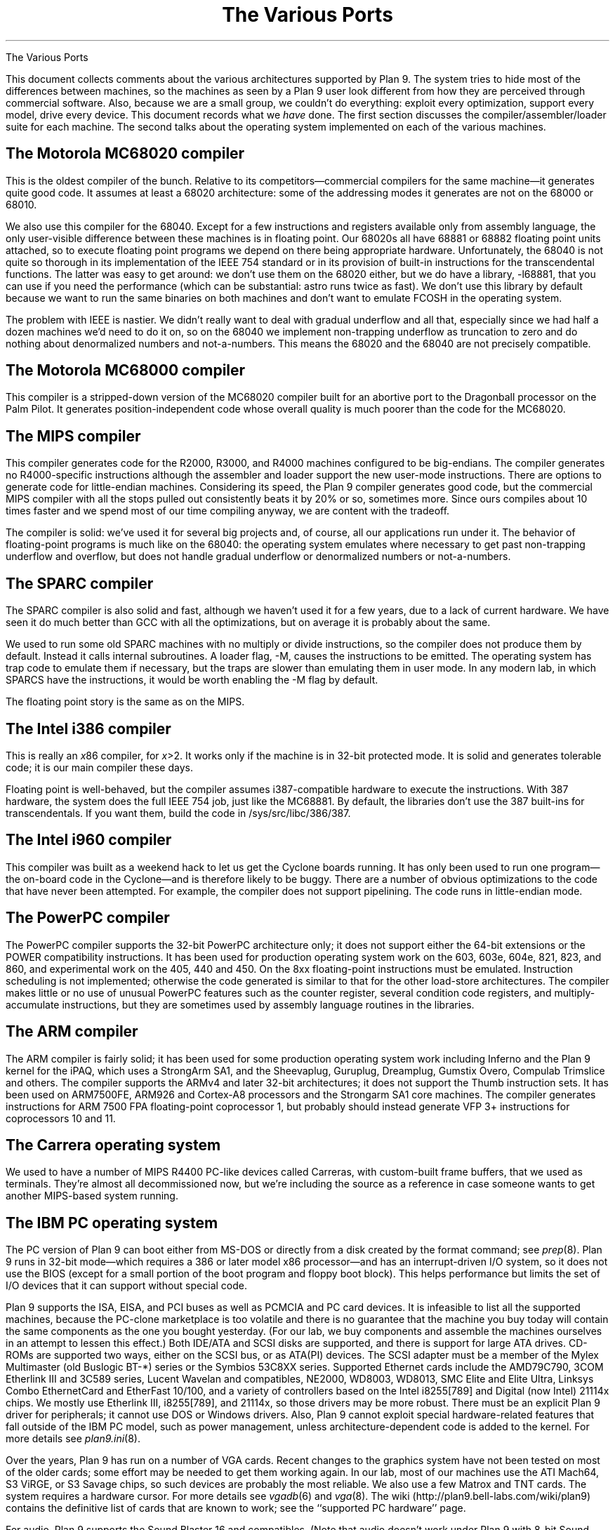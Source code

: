.HTML "The Various Ports
.TL
The Various Ports
.PP
This document collects comments about the various
architectures supported by Plan 9.
The system tries to hide most of the differences between machines,
so the machines as seen by a Plan 9
user look different from how they are perceived through commercial software.
Also, because we are a small group, we couldn't do everything:
exploit every optimization, support every model,
drive every device.
This document records what we
.I have
done.
The first section discusses the compiler/assembler/loader suite for each machine.
The second talks about
the operating system implemented on each of the various
machines.
.SH
The Motorola MC68020 compiler
.PP
This is the oldest compiler of the bunch.  Relative to its
competitors\(emcommercial compilers for the same machine\(emit generates
quite good code.
It assumes at least a 68020 architecture: some of the addressing
modes it generates are not on the 68000 or 68010.
.PP
We also use this compiler for the 68040.  Except for a few
instructions and registers available only from assembly language,
the only user-visible difference between these machines is in
floating point.  Our 68020s all have 68881 or 68882 floating
point units attached, so to execute floating point programs we
depend on there being appropriate hardware.
Unfortunately, the 68040 is not quite so thorough in its implementation
of the IEEE 754 standard or in its provision of built-in instructions
for the
transcendental functions.  The latter was easy to get around: we
don't use them on the 68020 either, but we do have a library,
.CW -l68881 ,
that you can use if you need the performance (which can be
substantial:
.CW astro
runs twice as fast).
We don't use this library by default because we want to run the same
binaries on both machines and don't want to emulate
.CW FCOSH
in the operating system.
.PP
The problem with IEEE is nastier.  We didn't really want to deal
with gradual underflow and all that, especially since we had
half a dozen machines we'd need to do it on, so on the 68040
we implement non-trapping underflow as truncation to zero and
do nothing about denormalized numbers and not-a-numbers.
This means the 68020
and the 68040 are not precisely compatible.
.SH
The Motorola MC68000 compiler
.PP
This compiler is a stripped-down version of the MC68020 compiler
built for an abortive port to the Dragonball processor on the Palm Pilot.
It generates position-independent code whose overall quality is much
poorer than the code for the MC68020.
.SH
The MIPS compiler
.PP
This compiler generates code for the R2000, R3000, and R4000 machines configured
to be big-endians.  The compiler generates no R4000-specific instructions
although the assembler and loader support the new user-mode instructions.
There are options to generate code for little-endian machines.
Considering its speed, the Plan 9 compiler generates good code,
but the commercial
MIPS compiler with all the stops pulled out consistently beats it
by 20% or so, sometimes more.  Since ours compiles about 10 times
faster and we spend most of our time compiling anyway,
we are content with the tradeoff.
.PP
The compiler is solid: we've used it for several big projects and, of course,
all our applications run under it.
The behavior of floating-point programs is much like on the 68040:
the operating system emulates where necessary to get past non-trapping
underflow and overflow, but does not handle gradual underflow or
denormalized numbers or not-a-numbers.
.SH
The SPARC compiler
.PP
The SPARC compiler is also solid and fast, although we haven't
used it for a few years, due to a lack of current hardware.  We have seen it do
much better than GCC with all the optimizations, but on average
it is probably about the same.
.PP
We used to run some old SPARC machines with no multiply or divide instructions,
so the compiler
does not produce them by default.
Instead it calls internal subroutines.
A loader flag,
.CW -M ,
causes the instructions to be emitted.  The operating system has
trap code to emulate them if necessary, but the traps are slower than
emulating them in user mode.
In any modern lab, in which SPARCS have the instructions, it would be worth enabling the
.CW -M
flag by default.
.PP
The floating point story is the same as on the MIPS.
.SH
The Intel i386 compiler
.PP
This is really an
.I x 86
compiler, for
.I x >2.
It works only
if the machine is in 32-bit protected mode.
It is solid and generates tolerable code; it is our main compiler these days.
.PP
Floating point is well-behaved, but the compiler assumes i387-compatible
hardware to execute
the instructions.  With 387 hardware,
the system does the full IEEE 754 job, just like
the MC68881.  By default, the libraries don't use the 387 built-ins for
transcendentals.
If you want them,
build the code in
.CW /sys/src/libc/386/387 .
.SH
The Intel i960 compiler
.PP
This compiler was built as a weekend hack to let us get the Cyclone
boards running.  It has only been used to run one program\(emthe on-board
code in the Cyclone\(emand is therefore likely to be buggy.
There are a number of obvious optimizations to the code that have
never been attempted.
For example, the compiler does not support pipelining.
The code runs in little-endian mode.
.
.SH
The PowerPC compiler
.PP
The PowerPC compiler supports the 32-bit PowerPC architecture only;
it does not support either the 64-bit extensions or the POWER compatibility instructions.
It has been used for production operating system work on the 603, 603e, 604e, 821, 823, and 860,
and experimental work on the 405, 440 and 450.
On the 8xx floating-point instructions must be emulated.
Instruction scheduling is not implemented; otherwise the code generated
is similar to that for the other load-store architectures.
The compiler makes little or no use of unusual PowerPC features such as the
counter register, several condition code registers, and multiply-accumulate
instructions, but they are sometimes
used by assembly language routines in the libraries.
.SH
The ARM compiler
.PP
The ARM compiler is fairly solid; it has been used for some production
operating system work including Inferno and the Plan 9 kernel
for the iPAQ, which uses a StrongArm SA1, and the Sheevaplug,
Guruplug, Dreamplug, Gumstix Overo, Compulab Trimslice and others.
The compiler supports the ARMv4 and later 32-bit architectures;
it does not support the Thumb instruction sets.
It has been used on ARM7500FE, ARM926 and Cortex-A8 processors
and the Strongarm SA1 core machines.
The compiler generates instructions for
ARM 7500 FPA floating-point coprocessor 1,
but probably should instead generate VFP 3+ instructions
for coprocessors 10 and 11.
.
.SH
The Carrera operating system
.PP
We used to have a number of MIPS R4400 PC-like devices called Carreras,
with custom-built frame buffers, that we used as terminals.
They're almost all decommissioned now, but we're including the source as a reference
in case someone wants to get another MIPS-based system running.
.SH
The IBM PC operating system
.PP
The PC version of Plan 9 can boot either from MS-DOS
or directly from a disk created by the
.CW format
command; see
.I prep (8).
Plan 9 runs in 32-bit mode\(emwhich requires a 386 or later model x86 processor\(emand
has an interrupt-driven I/O system, so it does not
use the BIOS (except for a small portion of the boot program and floppy boot block).
This helps performance but limits the set of I/O devices that it can support without
special code.
.PP
Plan 9 supports the ISA, EISA, and PCI buses as well as PCMCIA and PC card devices.
It is infeasible to list all the supported machines, because
the PC-clone marketplace is too volatile and there is
no guarantee that the machine you buy today will contain the
same components as the one you bought yesterday.
(For our lab, we buy components and assemble the machines
ourselves in an attempt to lessen this effect.)
Both IDE/ATA and SCSI disks are supported, and
there is support for large ATA drives.
CD-ROMs are supported two ways, either on the SCSI bus, or as ATA(PI) devices.
The SCSI adapter must be a member of the Mylex Multimaster (old Buslogic BT-*) series
or the Symbios 53C8XX series.
Supported Ethernet cards include the
AMD79C790,
3COM Etherlink III and 3C589 series,
Lucent Wavelan and compatibles,
NE2000,
WD8003,
WD8013,
SMC Elite and Elite Ultra,
Linksys Combo EthernetCard and EtherFast 10/100,
and a variety of controllers based on the
Intel i8255[789] and Digital (now Intel) 21114x chips.
We mostly use Etherlink III, i8255[789], and 21114x, so those drivers may be more robust.
There must be an explicit Plan 9 driver for peripherals;
it cannot use DOS or Windows drivers.
Also,
Plan 9 cannot exploit special hardware-related features that fall outside of the
IBM PC model,
such as power management,
unless architecture-dependent code is added to the kernel.
For more details see
.I plan9.ini (8).
.PP
Over the years,
Plan 9 has run on a number of VGA cards.
Recent changes to the graphics system have not been
tested on most of the older cards; some effort may be needed to get them working again.
In our lab, most of our machines use the ATI Mach64, S3 ViRGE, or S3 Savage chips,
so such devices are probably
the most reliable.
We also use a few Matrox and TNT cards.
The system requires a hardware cursor.
For more details see
.I vgadb (6)
and
.I vga (8).
The wiki
.CW http://plan9.bell-labs.com/wiki/plan9 ) (
contains the definitive list of cards that are known to work; see the ``supported PC hardware''
page.
.PP
For audio, Plan 9 supports the Sound Blaster 16 and compatibles.
(Note that audio doesn't work under Plan 9 with 8-bit Sound Blasters.)
There is also user-level support for USB audio devices; see 
.I usb (4).
.PP
Finally, it's important to have a three-button mouse with Plan 9.
The system currently works only with mice on the PS/2 port or USB.
Serial mouse support should return before long.
.PP
Once you have Plan 9 installed (see the wiki's installation document),
use PXE or a boot disk to load the system.  See
.I booting (8),
.I 9boot (8),
and
.I prep (8)
for more information.
.
.SH
The PowerPC operating system
.PP
We have a version of the system that runs on the PowerPC
on a home-grown machine called Viaduct.
The Viaduct minibrick is a small (12x9x3 cm) low-cost embedded
computer consisting of a 50Mhz MPC850, 16MB sdram, 2MB flash,
and two 10Mb Ethernet ports.  It is designed for home/SOHO
networking applications such as VPN, firewalls, NAT, etc.
.PP
The kernel has also been ported to the Motorola MTX embedded motherboard;
that port is included in the distribution.
The port only works with a 604e processor (the 603e is substantially different)
and at present only a single CPU is permitted.
.PP
We have ports to the Xilinx Virtex 4 and 5 FPGAs
which use PowerPC 405 and 440 processors, respectively.
.SH
The Compaq iPAQ operating system
.PP
Plan 9 was ported to Compaq's iPAQ Pocket PC,
which uses the StrongArm SA1 processor.
The model we have is a 3630; neighboring models also work.
The kernel can drive a PCMCIA sleeve with a WaveLAN card, but no other PCMCIA
devices have been ported yet.
.PP
The iPAQ runs
.CW rio
with a small keyboard application that allows Palm-style handwriting
input as well as typing with the stylus on a miniature keyboard.
.PP
Fco. J. Ballesteros
.CW nemo@plan9.escet.urjc.es ) (
added support for hibernation, but we haven't been able to
get that to work again in the new kernel; the code is there, however,
for volunteers to play with.
See the file
.CW /sys/src/9/bitsy/Booting101
for information about installing Plan 9 on the iPAQ.
.SH
The Marvell Kirkwood operating system
.PP
This is an ARM kernel for the ARM926EJ-S processor
and it emulates floating-point and
CAS (compare-and-swap) instructions.
It is known to run on the Sheevaplug, Guruplug, Dreamplug
and Openrd-client boards.
It is derived from a port of native Inferno to the Sheevaplug
by Salva Peir\f(Jpó\fP and Mechiel Lukkien.
There are many features of the Kirkwood system-on-a-chip
that it does not exploit.
There are currently drivers for up to two
Gigabit Ethernet interfaces,
USB and the console serial port;
we hope to add crypto acceleration, and a video driver for the Openrd-client.
.SH
The Marvell PXA168 operating system
.PP
This is an ARM kernel for the ARM-v5-architecture processor in the
Marvell PXA168 system-on-a-chip
and it emulates floating-point and
CAS (compare-and-swap) instructions.
It is known to run on the Guruplug Display.
There are many features of the system-on-a-chip
that it does not exploit.
There are currently drivers for
a Fast Ethernet interface,
and the console serial port;
we hope to add crypto acceleration, and a video driver.
.SH
The TI OMAP35 operating system
.PP
This is an ARM kernel for the Cortex-A8 processor
and it emulates pre-VFPv3 floating-point and
CAS (compare-and-swap) instructions.
It is known to run on the IGEPv2 board and the Gumstix Overo,
and might eventually run on the Beagleboard, once USB is working.
There are many features of the OMAP system-on-a-chip that it does not exploit.
Initially, there are drivers for the SMSC 9221 100Mb/s Ethernet
interface in the IGEPv2 and Overo,
and the console serial port;
we hope to add USB, flash memory and video drivers.
.SH
The Nvidia Tegra2 operating system
.PP
This is an ARM kernel for the dual Cortex-A9 processors
in the Nvidia Tegra2 system-on-a-chip
and it emulates pre-VFPv3 floating-point and
CAS (compare-and-swap) instructions
(the hardware has VFP3 floating-point but
.CW 5l
doesn't generate the new opcodes yet).
It runs on the Compulab Trimslice.
There are many features of the system-on-a-chip that it does not exploit.
Initially, there are drivers for the Ethernet interface
and the console serial port;
we hope to add USB, flash memory and video drivers.
.
.ig
.SH
The file server
.PP
The file server runs on only a handful of distinct machines.
It is a stand-alone program, distantly related to the CPU server
code, that runs no user code: all it does is serve files on
network connections.
It supports only SCSI disks, which can be interleaved for
faster throughput.
A DOS file on
an IDE drive can hold the configuration information.
See
.I fsconfig (8)
for an explanation of how
to configure a file server.
.PP
To boot a file server, follow the directions for booting a CPU server
using the file name
.CW 9\f2machtype\fPfs
where
.I machtype
is
.CW pc ,
etc. as appropriate.
We are releasing only the PC version.
.SH
The IBM PC file server
.PP
Except for the restriction to SCSI disks,
the PC file server has the same hardware requirements as
the regular PC operating system.
However, only a subset of the supported SCSI (Adaptec 1542, Mylex Multimaster,
and Symbios 53C8XX) and Ethernet (Digital 2114x,
Intel 8255x, and 3Com) controllers
may be
used.
Any of the boot methods described in
.I 9load (8)
will work.
.PP
To boot any PC, the file
.CW 9load
must reside on a MS-DOS formatted floppy, IDE disk,
or SCSI disk.
However, PCs have no non-volatile RAM in which the
file server can store its configuration information, so the system
stores it in a file on an MS-DOS file system instead.
This file, however, cannot live on a SCSI disk, only a floppy or IDE.
(This restriction avoids a lot of duplicated interfaces in the
system.)
Thus the file server cannot be all-SCSI.
See
.I plan9.ini (8)
for details about the
.I nvr
variable and specifying the console device.
.SH
Backup
.PP
Our main file server is unlikely to be much like yours.
It is a PC with 128 megabytes
of cache memory, 56 gigabytes of SCSI magnetic
disk, and a Hewlett-Packard SureStore Optical 1200ex
magneto-optical jukebox, with 1.2 terabytes of storage.
This driver runs the SCSI standard jukebox protocol.
We also have a driver for a (non-standard)
SONY WDA-610
Writable Disk Auto Changer (WORM),
which stores almost 350 gigabytes of data.
.PP
The WORM is actually the prime storage; the SCSI disk is just
a cache to improve performance.
Early each morning the system constructs on WORM an image of
the entire system as it appears that day.  Our backup system
is therefore just a file server that lets
you look at yesterday's (or last year's) file system.
.PP
If you don't have a magneto-optical jukebox,
you might consider attaching a CD-R jukebox or even just
using a single WORM drive and managing the dumps a little less
automatically.  This is just a long way of saying that the
system as distributed has no explicit method of backup other
than through the WORM jukebox.
.PP
Not everyone can invest in such expensive hardware, however.
Although it wouldn't be as luxurious,
it would be possible to use
.I mkfs (8)
to build regular file system archives and use
.I scuzz (8)
to stream them to a SCSI 8mm tape drive.
.CW Mkext
could then extract them.
Another alternative is to use
.I dump9660
(see
.I mk9660 (8)),
which stores incremental backups on CD images
in the form of a dump hierarchy.
.PP
It is also possible to treat a regular disk, or even a part of a disk,
as a fake WORM, which can then be streamed to tape when it fills.
This is a bad idea for a production system but a good way to
learn about the WORM software.
Again, see
.I fsconfig (8)
for details.
..
